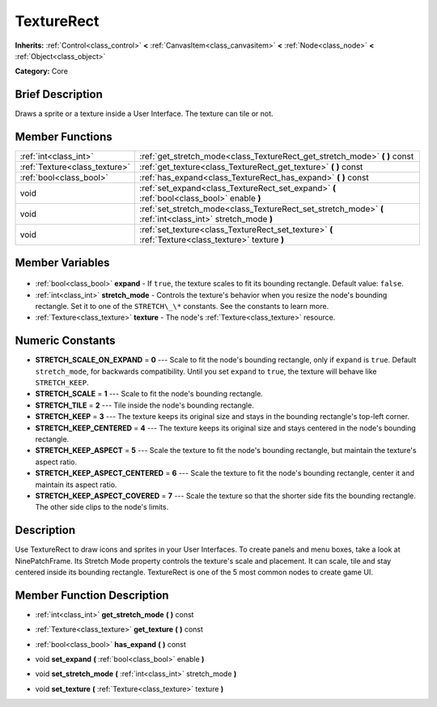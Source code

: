 .. Generated automatically by doc/tools/makerst.py in Godot's source tree.
.. DO NOT EDIT THIS FILE, but the TextureRect.xml source instead.
.. The source is found in doc/classes or modules/<name>/doc_classes.

.. _class_TextureRect:

TextureRect
===========

**Inherits:** :ref:`Control<class_control>` **<** :ref:`CanvasItem<class_canvasitem>` **<** :ref:`Node<class_node>` **<** :ref:`Object<class_object>`

**Category:** Core

Brief Description
-----------------

Draws a sprite or a texture inside a User Interface. The texture can tile or not.

Member Functions
----------------

+--------------------------------+------------------------------------------------------------------------------------------------------------+
| :ref:`int<class_int>`          | :ref:`get_stretch_mode<class_TextureRect_get_stretch_mode>` **(** **)** const                              |
+--------------------------------+------------------------------------------------------------------------------------------------------------+
| :ref:`Texture<class_texture>`  | :ref:`get_texture<class_TextureRect_get_texture>` **(** **)** const                                        |
+--------------------------------+------------------------------------------------------------------------------------------------------------+
| :ref:`bool<class_bool>`        | :ref:`has_expand<class_TextureRect_has_expand>` **(** **)** const                                          |
+--------------------------------+------------------------------------------------------------------------------------------------------------+
| void                           | :ref:`set_expand<class_TextureRect_set_expand>` **(** :ref:`bool<class_bool>` enable **)**                 |
+--------------------------------+------------------------------------------------------------------------------------------------------------+
| void                           | :ref:`set_stretch_mode<class_TextureRect_set_stretch_mode>` **(** :ref:`int<class_int>` stretch_mode **)** |
+--------------------------------+------------------------------------------------------------------------------------------------------------+
| void                           | :ref:`set_texture<class_TextureRect_set_texture>` **(** :ref:`Texture<class_texture>` texture **)**        |
+--------------------------------+------------------------------------------------------------------------------------------------------------+

Member Variables
----------------

  .. _class_TextureRect_expand:

- :ref:`bool<class_bool>` **expand** - If ``true``, the texture scales to fit its bounding rectangle. Default value: ``false``.

  .. _class_TextureRect_stretch_mode:

- :ref:`int<class_int>` **stretch_mode** - Controls the texture's behavior when you resize the node's bounding rectangle. Set it to one of the ``STRETCH\_\*`` constants. See the constants to learn more.

  .. _class_TextureRect_texture:

- :ref:`Texture<class_texture>` **texture** - The node's :ref:`Texture<class_texture>` resource.


Numeric Constants
-----------------

- **STRETCH_SCALE_ON_EXPAND** = **0** --- Scale to fit the node's bounding rectangle, only if ``expand`` is ``true``. Default ``stretch_mode``, for backwards compatibility. Until you set ``expand`` to ``true``, the texture will behave like ``STRETCH_KEEP``.
- **STRETCH_SCALE** = **1** --- Scale to fit the node's bounding rectangle.
- **STRETCH_TILE** = **2** --- Tile inside the node's bounding rectangle.
- **STRETCH_KEEP** = **3** --- The texture keeps its original size and stays in the bounding rectangle's top-left corner.
- **STRETCH_KEEP_CENTERED** = **4** --- The texture keeps its original size and stays centered in the node's bounding rectangle.
- **STRETCH_KEEP_ASPECT** = **5** --- Scale the texture to fit the node's bounding rectangle, but maintain the texture's aspect ratio.
- **STRETCH_KEEP_ASPECT_CENTERED** = **6** --- Scale the texture to fit the node's bounding rectangle, center it and maintain its aspect ratio.
- **STRETCH_KEEP_ASPECT_COVERED** = **7** --- Scale the texture so that the shorter side fits the bounding rectangle. The other side clips to the node's limits.

Description
-----------

Use TextureRect to draw icons and sprites in your User Interfaces. To create panels and menu boxes, take a look at NinePatchFrame. Its Stretch Mode property controls the texture's scale and placement. It can scale, tile and stay centered inside its bounding rectangle. TextureRect is one of the 5 most common nodes to create game UI.

Member Function Description
---------------------------

.. _class_TextureRect_get_stretch_mode:

- :ref:`int<class_int>` **get_stretch_mode** **(** **)** const

.. _class_TextureRect_get_texture:

- :ref:`Texture<class_texture>` **get_texture** **(** **)** const

.. _class_TextureRect_has_expand:

- :ref:`bool<class_bool>` **has_expand** **(** **)** const

.. _class_TextureRect_set_expand:

- void **set_expand** **(** :ref:`bool<class_bool>` enable **)**

.. _class_TextureRect_set_stretch_mode:

- void **set_stretch_mode** **(** :ref:`int<class_int>` stretch_mode **)**

.. _class_TextureRect_set_texture:

- void **set_texture** **(** :ref:`Texture<class_texture>` texture **)**


